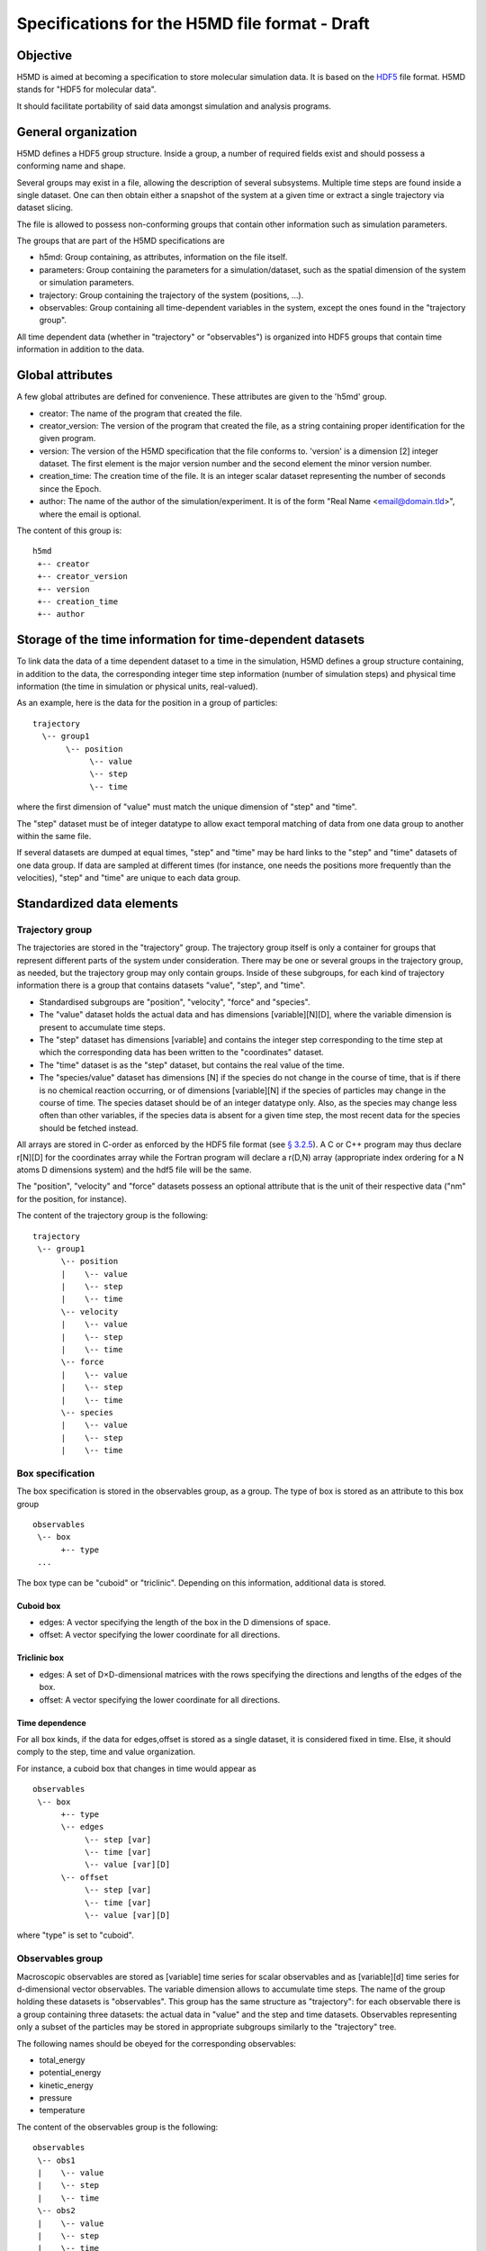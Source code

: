 .. Copyright © 2011 Pierre de Buyl, Peter Colberg and Felix Höfling
   
   This file is part of H5MD.
   
   H5MD is free software: you can redistribute it and/or modify
   it under the terms of the GNU General Public License as published by
   the Free Software Foundation, either version 3 of the License, or
   (at your option) any later version.
   
   H5MD is distributed in the hope that it will be useful,
   but WITHOUT ANY WARRANTY; without even the implied warranty of
   MERCHANTABILITY or FITNESS FOR A PARTICULAR PURPOSE.  See the
   GNU General Public License for more details.
   
   You should have received a copy of the GNU General Public License
   along with H5MD.  If not, see <http://www.gnu.org/licenses/>.

Specifications for the H5MD file format - Draft
===============================================

Objective
---------

H5MD is aimed at becoming a specification to store molecular simulation data.
It is based on the `HDF5 <http://www.hdfgroup.org/HDF5/>`_ file format. H5MD
stands for "HDF5 for molecular data".

It should facilitate portability of said data amongst simulation and analysis
programs.

General organization
--------------------

H5MD defines a HDF5 group structure. Inside a group, a number of required
fields exist and should possess a conforming name and shape.

Several groups may exist in a file, allowing the description of several
subsystems. Multiple time steps are found inside a single dataset. One can then
obtain either a snapshot of the system at a given time or extract a single
trajectory via dataset slicing.

The file is allowed to possess non-conforming groups that contain other
information such as simulation parameters.

The groups that are part of the H5MD specifications are

* h5md: Group containing, as attributes, information on the file itself.
* parameters: Group containing the parameters for a simulation/dataset, such as
  the spatial dimension of the system or simulation parameters.
* trajectory: Group containing the trajectory of the system (positions, ...).
* observables: Group containing all time-dependent variables in the system,
  except the ones found in the "trajectory group".

All time dependent data (whether in "trajectory" or "observables") is organized
into HDF5 groups that contain time information in addition to the data.

Global attributes
-----------------

A few global attributes are defined for convenience. These attributes are given
to the 'h5md' group.

* creator: The name of the program that created the file.
* creator_version: The version of the program that created the file, as a string
  containing proper identification for the given program.
* version: The version of the H5MD specification that the file conforms
  to. 'version' is a dimension \[2\] integer dataset. The first element is the
  major version number and the second element the minor version number.
* creation_time: The creation time of the file. It is an integer scalar dataset
  representing the number of seconds since the Epoch.
* author: The name of the author of the simulation/experiment. It is of the
  form "Real Name <email@domain.tld>", where the email is optional.

The content of this group is::

    h5md
     +-- creator
     +-- creator_version
     +-- version
     +-- creation_time
     +-- author

Storage of the time information for time-dependent datasets
-----------------------------------------------------------

To link data the data of a time dependent dataset to a time in the simulation,
H5MD defines a group structure containing, in addition to the data, the
corresponding integer time step information (number of simulation steps) and
physical time information (the time in simulation or physical units,
real-valued).

As an example, here is the data for the position in a group of particles::

    trajectory
      \-- group1
           \-- position
                \-- value
                \-- step
                \-- time

where the first dimension of "value" must match the unique dimension of "step"
and "time".

The "step" dataset must be of integer datatype to allow exact temporal matching
of data from one data group to another within the same file.

If several datasets are dumped at equal times, "step" and "time" may be hard
links to the "step" and "time" datasets of one data group. If data are sampled
at different times (for instance, one needs the positions more frequently than
the velocities), "step" and "time" are unique to each data group.

Standardized data elements
--------------------------

Trajectory group
^^^^^^^^^^^^^^^^

The trajectories are stored in the "trajectory" group. The trajectory group
itself is only a container for groups that represent different parts of the
system under consideration. There may be one or several groups in the trajectory
group, as needed, but the trajectory group may only contain groups.
Inside of these subgroups, for each kind of trajectory information there is a
group that contains datasets "value", "step", and "time".

* Standardised subgroups are "position", "velocity", "force" and "species".

* The "value" dataset holds the actual data and has dimensions
  \[variable\]\[N\]\[D\], where the variable dimension is present to accumulate
  time steps.

* The "step" dataset has dimensions \[variable\] and contains the integer step
  corresponding to the time step at which the corresponding data has been
  written to the "coordinates" dataset.

* The "time" dataset is as the "step" dataset, but contains the real value of
  the time.

* The "species/value" dataset has dimensions \[N\] if the species do not
  change in the course of time, that is if there is no chemical reaction
  occurring, or of dimensions \[variable\]\[N\] if the species of particles may
  change in the course of time. The species dataset should be of an integer
  datatype only. Also, as the species may change less often than other
  variables, if the species data is absent for a given time step, the most
  recent data for the species should be fetched instead.

All arrays are stored in C-order as enforced by the HDF5 file format (see `§
3.2.5 <http://www.hdfgroup.org/HDF5/doc/UG/12_Dataspaces.html#ProgModel>`_). A C
or C++ program may thus declare r\[N\]\[D\] for the coordinates array while the
Fortran program will declare a r(D,N) array (appropriate index ordering for a
N atoms D dimensions system) and the hdf5 file will be the same.

The "position", "velocity" and "force" datasets possess an optional attribute
that is the unit of their respective data ("nm" for the position, for instance).

The content of the trajectory group is the following::

    trajectory
     \-- group1
          \-- position
          |    \-- value
          |    \-- step
          |    \-- time
          \-- velocity
          |    \-- value
          |    \-- step
          |    \-- time
          \-- force
          |    \-- value
          |    \-- step
          |    \-- time
          \-- species
          |    \-- value
          |    \-- step
          |    \-- time

Box specification
^^^^^^^^^^^^^^^^^

The box specification is stored in the observables group, as a group. The type
of box is stored as an attribute to this box group ::

  observables
   \-- box
        +-- type
   ...

The box type can be "cuboid" or "triclinic". Depending on this information,
additional data is stored.

Cuboid box
""""""""""

* edges: A vector specifying the length of the box in the D dimensions of
  space.
* offset: A vector specifying the lower coordinate for all directions.

Triclinic box
"""""""""""""

* edges: A set of D×D-dimensional matrices with the rows specifying the
  directions and lengths of the edges of the box.
* offset: A vector specifying the lower coordinate for all directions.

Time dependence
"""""""""""""""

For all box kinds, if the data for edges,offset is stored as a single dataset,
it is considered fixed in time. Else, it should comply to the step, time and
value organization.

For instance, a cuboid box that changes in time would appear as ::

  observables
   \-- box
        +-- type
        \-- edges
             \-- step [var]
             \-- time [var]
             \-- value [var][D]
        \-- offset
             \-- step [var]
             \-- time [var]
             \-- value [var][D]

where "type" is set to "cuboid".


Observables group
^^^^^^^^^^^^^^^^^

Macroscopic observables are stored as \[variable\] time series for scalar
observables and as \[variable\]\[d\] time series for d-dimensional vector
observables. The variable dimension allows to accumulate time steps. The name of
the group holding these datasets is "observables". This group has the same
structure as "trajectory": for each observable there is a group containing three
datasets: the actual data in "value" and the step and time datasets.
Observables representing only a subset of the particles may be stored in
appropriate subgroups similarly to the "trajectory" tree.

The following names should be obeyed for the corresponding observables:

* total_energy
* potential_energy
* kinetic_energy
* pressure
* temperature

The content of the observables group is the following::

    observables
     \-- obs1
     |    \-- value
     |    \-- step
     |    \-- time
     \-- obs2
     |    \-- value
     |    \-- step
     |    \-- time
     \-- group1
     |    \-- obs3
     |         \-- value
     |         \-- step
     |         \-- time
     \-- ...

Program-dependent groups
------------------------

Some informations do not adequately fit a strict specification and can be
included in groups whose name is however specified. These names are listed here.

Parameters
^^^^^^^^^^

The "parameters" group may contain all parameters passed to initialize the
simulation. Example are: temperature, random number generator seed, initial box
size, ...

Profiling
^^^^^^^^^

The "profiling" group may contain information related to the timing of various
parts of the simulation.

